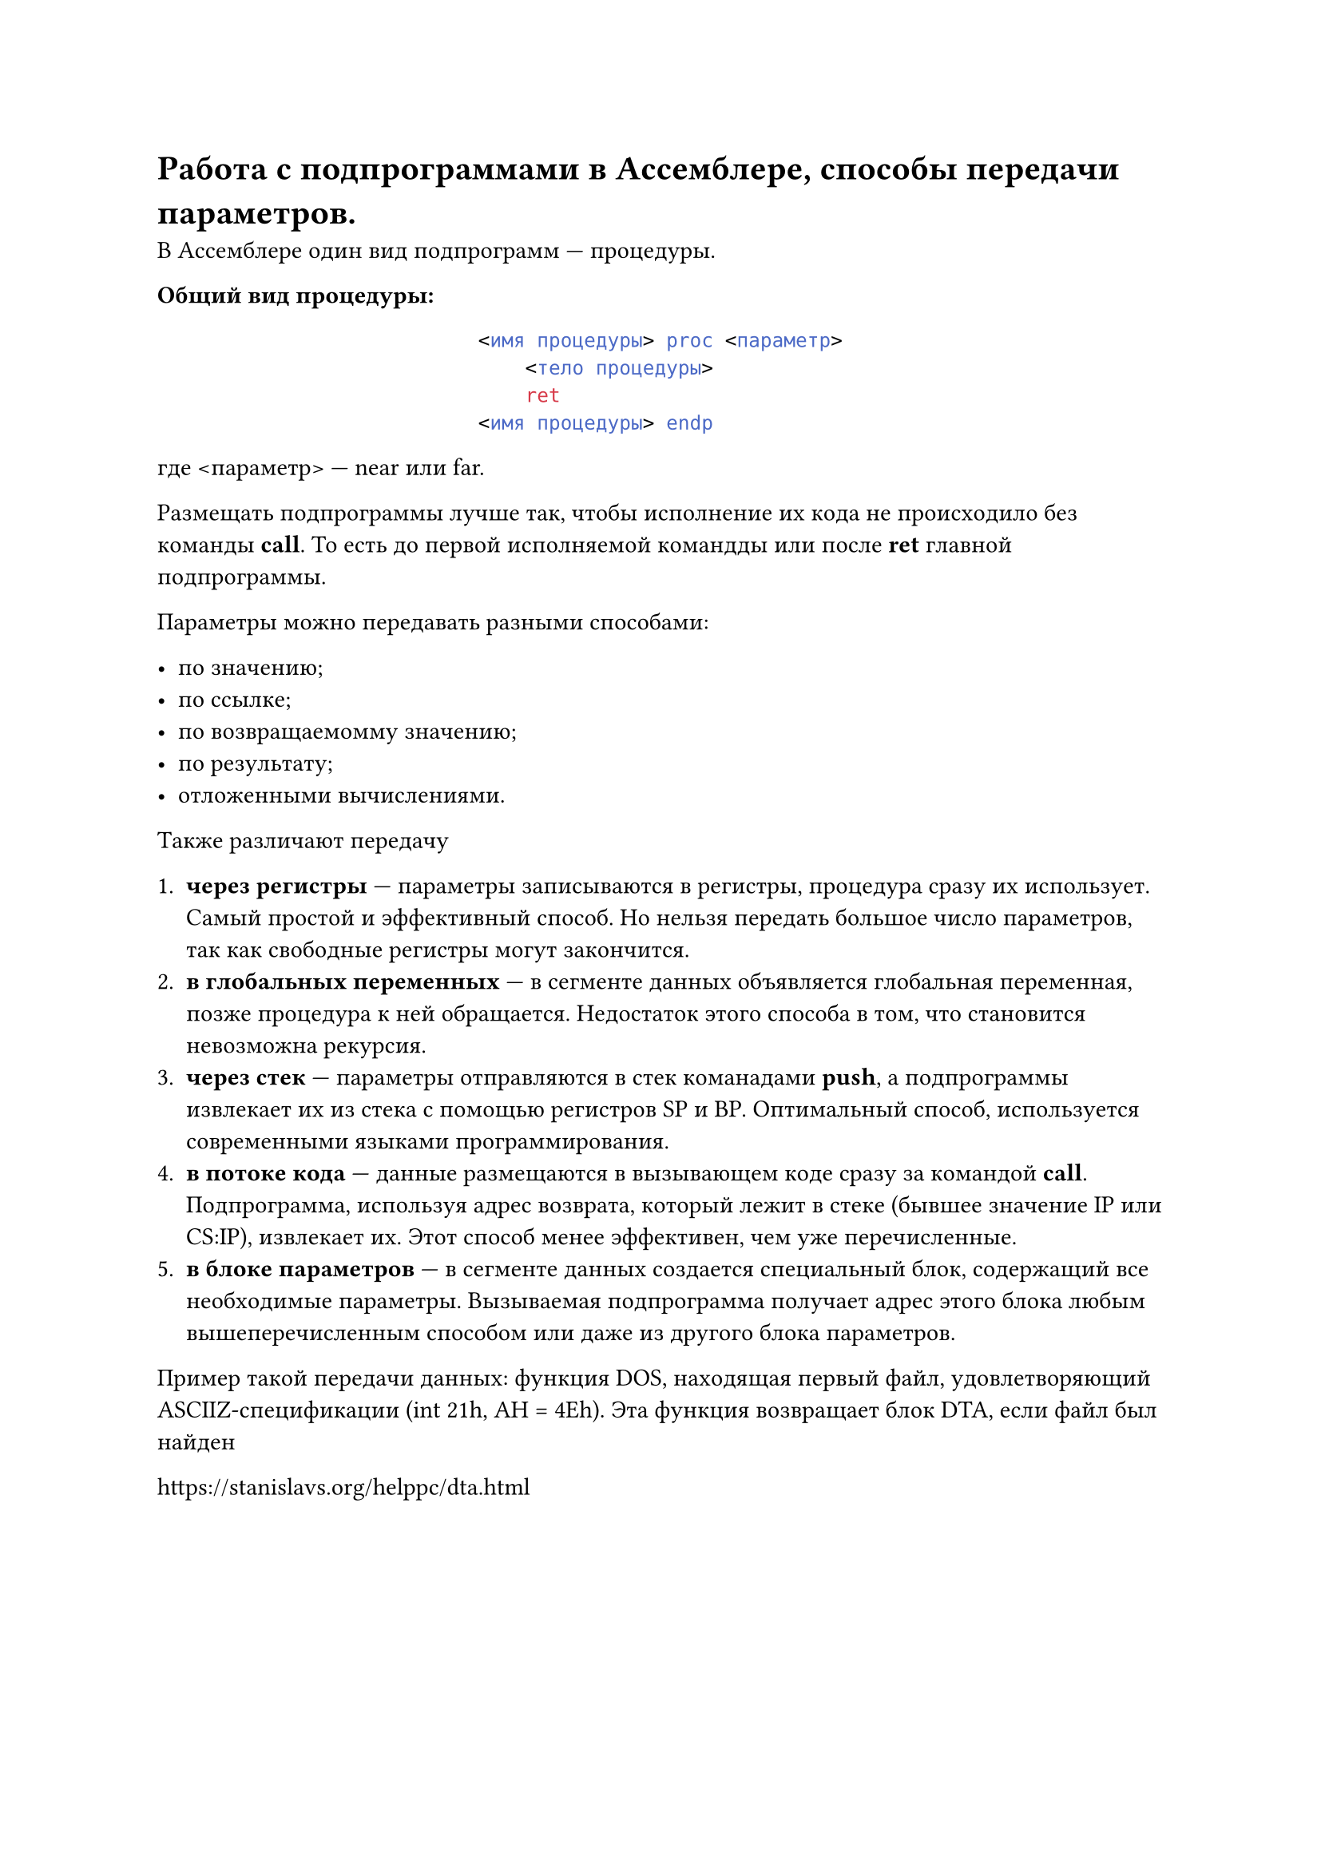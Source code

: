 = Работа с подпрограммами в Ассемблере, способы передачи параметров.

В Ассемблере один вид подпрограмм --- процедуры.

*Общий вид процедуры:*

#align(center)[
  ```asm
  <имя процедуры> proc <параметр>
      <тело процедуры>
      ret
  <имя процедуры> endp
  ```
]

где \<параметр> --- near или far.

Размещать подпрограммы лучше так, чтобы исполнение их кода не происходило без команды *call*. То есть до первой исполняемой командды или после *ret* главной подпрограммы.

Параметры можно передавать разными способами:

- по значению;
- по ссылке;
- по возвращаемомму значению;
- по результату;
- отложенными вычислениями.

Также различают передачу

+ *через регистры* --- параметры записываются в регистры, процедура сразу их использует. Самый простой и эффективный способ. Но нельзя передать большое число параметров, так как свободные регистры могут закончится.
+ *в глобальных переменных* --- в сегменте данных объявляется глобальная переменная, позже процедура к ней обращается. Недостаток этого способа в том, что становится невозможна рекурсия.
+ *через стек* --- параметры отправляются в стек команадами *push*, а подпрограммы извлекает их из стека с помощью регистров SP и BP. Оптимальный способ, используется современными языками программирования.
+ *в потоке кода* --- данные размещаются в вызывающем коде сразу за командой *call*. Подпрограмма, используя адрес возврата, который лежит в стеке (бывшее значение IP или CS:IP), извлекает их. Этот способ менее эффективен, чем уже перечисленные.
+ *в блоке параметров* --- в сегменте данных создается специальный блок, содержащий все необходимые параметры. Вызываемая подпрограмма получает адрес этого блока любым вышеперечисленным способом или даже из другого блока параметров.
 
Пример такой передачи данных: функция DOS, находящая первый файл, удовлетворяющий ASCIIZ-спецификации (int 21h, AH = 4Eh). Эта функция возвращает блок DTA, если файл был найден

#link("https://stanislavs.org/helppc/dta.html")
